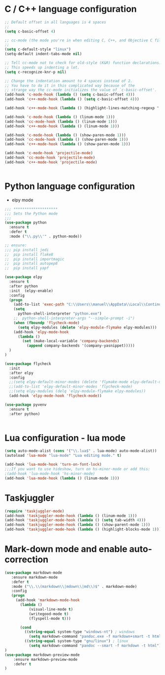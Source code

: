 
#+STARTUP: overview

 
* C / C++ language configuration
#+BEGIN_SRC emacs-lisp
;; Default offset in all languages is 4 spaces
;;
(setq c-basic-offset 4)

;; cc-mode (the mode you're in when editing C, C++, and Objective C files)
;;
(setq c-default-style "linux")
(setq-default indent-tabs-mode nil)

;; Tell cc-mode not to check for old-style (K&R) function declarations.
;; This speeds up indenting a lot.
(setq c-recognize-knr-p nil)

;; Change the indentation amount to 4 spaces instead of 2.
;; You have to do it in this complicated way because of the
;; strange way the cc-mode initializes the value of `c-basic-offset'.
(add-hook 'c-mode-hook (lambda () (setq c-basic-offset 4)))
(add-hook 'c++-mode-hook (lambda () (setq c-basic-offset 4)))

(add-hook 'c++-mode-hook (lambda () (highlight-lines-matching-regexp ".\{91\}" "hi-green-b")))

(add-hook 'c-mode-hook (lambda () (linum-mode 1)))
(add-hook 'cc-mode-hook (lambda () (linum-mode 1)))
(add-hook 'c++-mode-hook (lambda () (linum-mode 1)))

(add-hook 'c-mode-hook (lambda () (show-paren-mode 1)))
(add-hook 'cc-mode-hook (lambda () (show-paren-mode 1)))
(add-hook 'c++-mode-hook (lambda () (show-paren-mode 1)))

(add-hook 'c-mode-hook 'projectile-mode)
(add-hook 'cc-mode-hook 'projectile-mode)
(add-hook 'c++-mode-hook 'projectile-mode)


#+END_SRC

* Python language configuration
 - elpy mode 
#+BEGIN_SRC emacs-lisp
;;; ********************
;;; Sets the Python mode
;;;
(use-package python
  :ensure t
  :defer t
  :mode ("\\.py\\'" . python-mode))

;; ensure:
;;; pip install jedi
;;  pip install flake8
;;  pip install importmagic
;;  pip install autopep8
;;  pip install yapf

(use-package elpy
  :ensure t
  :after python
  :init  (elpy-enable)
  :config
  (progn 
    (add-to-list 'exec-path "C:\\Users\\manuel\\AppData\\Local\\Continuum\\anaconda3\\")
    (setq
      python-shell-interpreter "python.exe")
    ;;  python-shell-interpreter-args "--simple-prompt -i")
    (when (fboundp 'flycheck-mode)
      (setq elpy-modules (delete 'elpy-module-flymake elpy-modules)))
    (add-hook 'elpy-mode-hook
      (lambda ()
        (set (make-local-variable 'company-backends)
          (append company-backends '(company-yasnippet)))))
  )
)

(use-package flycheck
  :init
  :after elpy
  :config
  ;;(setq elpy-default-minor-modes (delete 'flymake-mode elpy-default-minor-modes))
  ;;(add-to-list 'elpy-default-minor-modes 'flycheck-mode) 
  ;;(setq elpy-modules (delq 'elpy-module-flymake elpy-modules))
  (add-hook 'elpy-mode-hook 'flycheck-mode))

(use-package pyvenv
  :ensure t
  :after python)


#+END_SRC

#+RESULTS:

* Lua configuration - lua mode
#+BEGIN_SRC emacs-lisp
(setq auto-mode-alist (cons '("\\.lua$" . lua-mode) auto-mode-alist))
(autoload 'lua-mode "lua-mode" "Lua editing mode." t)

(add-hook 'lua-mode-hook 'turn-on-font-lock)
;;;If you want to use hideshow, turn on hs-minor-mode or add this:
;(add-hook 'lua-mode-hook 'hs-minor-mode)
(add-hook 'lua-mode-hook (lambda () (linum-mode 1)))

#+END_SRC

* Taskjuggler
#+BEGIN_SRC emacs-lisp
(require 'taskjuggler-mode)
(add-hook 'taskjuggler-mode-hook (lambda () (linum-mode 1)))
(add-hook 'taskjuggler-mode-hook (lambda () (setq tab-width 4)))
(add-hook 'taskjuggler-mode-hook (lambda () (show-parent-mode 1)))
(add-hook 'taskjuggler-mode-hook (lambda () (highlight-blocks-mode 1)))
#+END_SRC

* Mark-down mode and enable auto-correction
#+BEGIN_SRC emacs-lisp
(use-package markdown-mode
   :ensure markdown-mode
   :defer t
   :mode ("\\.\\(markdown\\|mdown\\|md\\)$" . markdown-mode)
   :config
   (progn
     (add-hook 'markdown-mode-hook
       (lambda ()
           (visual-line-mode t)
           (writegood-mode t)
           (flyspell-mode t)))
     
       (cond 
         ((string-equal system-type "windows-nt") ; windows
           (setq markdown-command "pandoc.exe -f markdown+smart -t html"))
         ((string-equal system-type "gnu/linux") ; linux
           (setq markdown-command "pandoc --smart -f markdown -t html"))))
)
(use-package markdown-preview-mode
    :ensure markdown-preview-mode
    :defer t
)

#+END_SRC

#+RESULTS:


